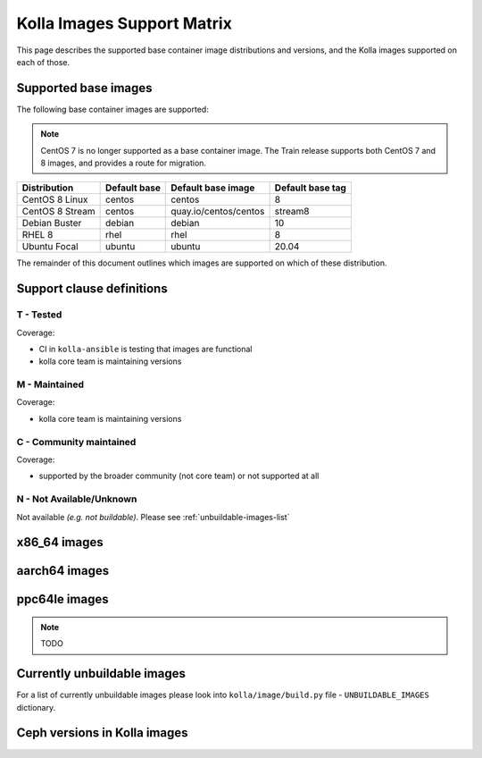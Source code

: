 .. _support_matrix:

===========================
Kolla Images Support Matrix
===========================

This page describes the supported base container image distributions and
versions, and the Kolla images supported on each of those.

.. _support-matrix-base-images:

Supported base images
=====================

The following base container images are supported:

.. note::

   CentOS 7 is no longer supported as a base container image. The Train release
   supports both CentOS 7 and 8 images, and provides a route for migration.

=============== ============ =============================== ================
Distribution    Default base Default base image              Default base tag
=============== ============ =============================== ================
CentOS 8 Linux  centos       centos                          8
CentOS 8 Stream centos       quay.io/centos/centos           stream8
Debian Buster   debian       debian                          10
RHEL 8          rhel         rhel                            8
Ubuntu Focal    ubuntu       ubuntu                          20.04
=============== ============ =============================== ================

The remainder of this document outlines which images are supported on which of
these distribution.

Support clause definitions
==========================

T - Tested
----------

Coverage:

* CI in ``kolla-ansible`` is testing that images are functional
* kolla core team is maintaining versions

M - Maintained
--------------

Coverage:

* kolla core team is maintaining versions

C - Community maintained
------------------------

Coverage:

* supported by the broader community (not core team) or not supported at all

N - Not Available/Unknown
-------------------------

Not available *(e.g. not buildable)*.
Please see :ref:`unbuildable-images-list`

x86_64 images
=============

.. csv-table:: x86_64 images
   :header-rows: 2
   :stub-columns: 1
   :file: ./matrix_x86.csv

aarch64 images
==============

.. csv-table:: aarch64 images
   :header-rows: 2
   :stub-columns: 1
   :file: ./matrix_aarch64.csv

ppc64le images
==============

.. note:: TODO

.. _unbuildable-images-list:

Currently unbuildable images
============================

For a list of currently unbuildable images please look into
``kolla/image/build.py`` file - ``UNBUILDABLE_IMAGES`` dictionary.

Ceph versions in Kolla images
=============================

.. csv-table:: Ceph versions
   :file: ./ceph_versions.csv

